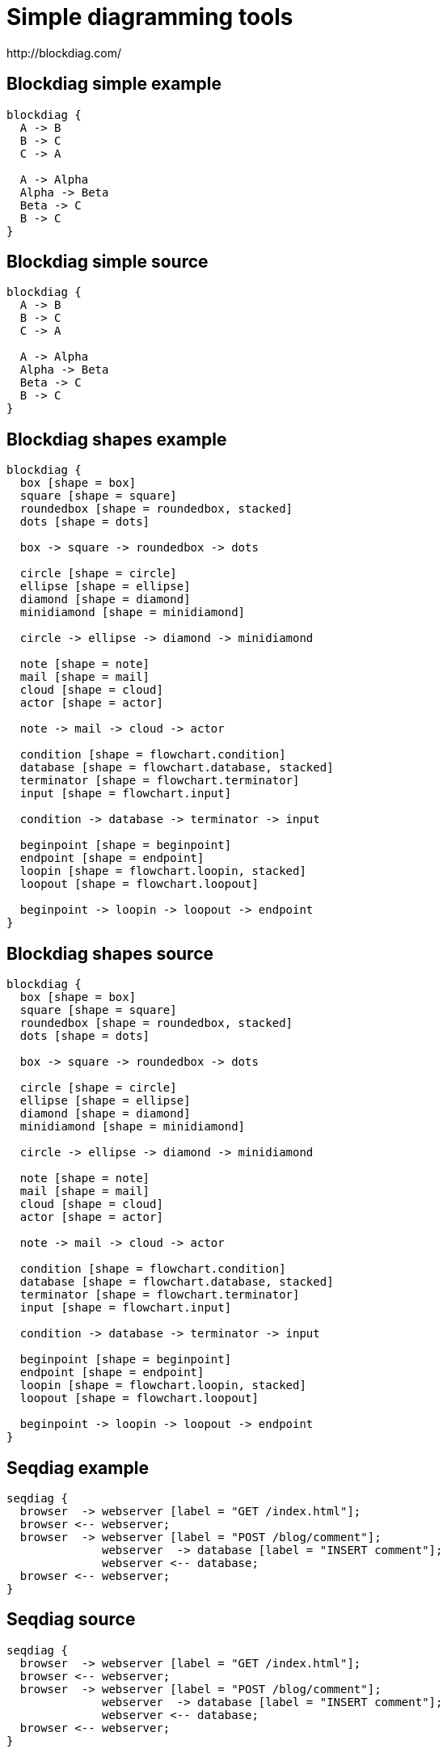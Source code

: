 = Simple diagramming tools 
http://blockdiag.com/

[%notitle]
== Blockdiag simple example
[blockdiag]
----
blockdiag {
  A -> B
  B -> C
  C -> A

  A -> Alpha
  Alpha -> Beta
  Beta -> C
  B -> C  
}
----

[%notitle]
== Blockdiag simple source
[source]
----
blockdiag {
  A -> B
  B -> C
  C -> A

  A -> Alpha
  Alpha -> Beta
  Beta -> C
  B -> C  
}
----

[%notitle]
== Blockdiag shapes example
[blockdiag]
----
blockdiag {
  box [shape = box]
  square [shape = square]
  roundedbox [shape = roundedbox, stacked]
  dots [shape = dots]

  box -> square -> roundedbox -> dots

  circle [shape = circle]
  ellipse [shape = ellipse]
  diamond [shape = diamond]
  minidiamond [shape = minidiamond]

  circle -> ellipse -> diamond -> minidiamond

  note [shape = note]
  mail [shape = mail]
  cloud [shape = cloud]
  actor [shape = actor]

  note -> mail -> cloud -> actor

  condition [shape = flowchart.condition]
  database [shape = flowchart.database, stacked]
  terminator [shape = flowchart.terminator]
  input [shape = flowchart.input]

  condition -> database -> terminator -> input
  
  beginpoint [shape = beginpoint]
  endpoint [shape = endpoint]
  loopin [shape = flowchart.loopin, stacked]
  loopout [shape = flowchart.loopout]

  beginpoint -> loopin -> loopout -> endpoint
}
----

[%notitle]
== Blockdiag shapes source
[source]
----
blockdiag {
  box [shape = box]
  square [shape = square]
  roundedbox [shape = roundedbox, stacked]
  dots [shape = dots]

  box -> square -> roundedbox -> dots

  circle [shape = circle]
  ellipse [shape = ellipse]
  diamond [shape = diamond]
  minidiamond [shape = minidiamond]

  circle -> ellipse -> diamond -> minidiamond

  note [shape = note]
  mail [shape = mail]
  cloud [shape = cloud]
  actor [shape = actor]

  note -> mail -> cloud -> actor

  condition [shape = flowchart.condition]
  database [shape = flowchart.database, stacked]
  terminator [shape = flowchart.terminator]
  input [shape = flowchart.input]

  condition -> database -> terminator -> input
  
  beginpoint [shape = beginpoint]
  endpoint [shape = endpoint]
  loopin [shape = flowchart.loopin, stacked]
  loopout [shape = flowchart.loopout]

  beginpoint -> loopin -> loopout -> endpoint
}
----

[%notitle]
== Seqdiag example
[seqdiag]
----
seqdiag {
  browser  -> webserver [label = "GET /index.html"];
  browser <-- webserver;
  browser  -> webserver [label = "POST /blog/comment"];
              webserver  -> database [label = "INSERT comment"];
              webserver <-- database;
  browser <-- webserver;
}
----

[%notitle]
== Seqdiag source
[source]
----
seqdiag {
  browser  -> webserver [label = "GET /index.html"];
  browser <-- webserver;
  browser  -> webserver [label = "POST /blog/comment"];
              webserver  -> database [label = "INSERT comment"];
              webserver <-- database;
  browser <-- webserver;
}
----

[%notitle]
== Actdiag example
[actdiag]
----
actdiag {
  write -> convert -> image

  lane user {
     label = "User"
     write [label = "Writing reST"];
     image [label = "Get diagram IMAGE"];
  }
  lane actdiag {
     convert [label = "Convert reST to Image"];
  }
}
----

[%notitle]
== Actdiag source
[source]
----
actdiag {
  write -> convert -> image

  lane user {
     label = "User"
     write [label = "Writing reST"];
     image [label = "Get diagram IMAGE"];
  }
  lane actdiag {
     convert [label = "Convert reST to Image"];
  }
}
----

[%notitle]
== Nwdiag example
[nwdiag]
----
nwdiag {
  network dmz {
      address = "210.x.x.x/24"

      web01 [address = "210.x.x.1"];
      web02 [address = "210.x.x.2"];
  }
  network internal {
      address = "172.x.x.x/24";

      web01 [address = "172.x.x.1"];
      web02 [address = "172.x.x.2"];
      db01;
      db02;
  }
}
----

[%notitle]
== Nwdiag source
[source]
----
nwdiag {
  network dmz {
      address = "210.x.x.x/24"

      web01 [address = "210.x.x.1"];
      web02 [address = "210.x.x.2"];
  }
  network internal {
      address = "172.x.x.x/24";

      web01 [address = "172.x.x.1"];
      web02 [address = "172.x.x.2"];
      db01;
      db02;
  }
}
----
